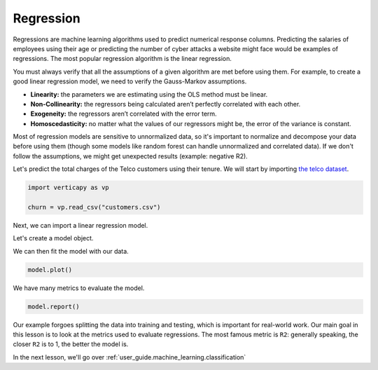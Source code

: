 .. _user_guide.machine_learning.regression:

===========
Regression
===========

Regressions are machine learning algorithms used to predict numerical response columns. Predicting the salaries of employees using their age or predicting the number of cyber attacks a website might face would be examples of regressions. The most popular regression algorithm is the linear regression.

You must always verify that all the assumptions of a given algorithm are met before using them. For example, to create a good linear regression model, we need to verify the Gauss-Markov assumptions.

- **Linearity:** the parameters we are estimating using the OLS method must be linear.
- **Non-Collinearity:** the regressors being calculated aren’t perfectly correlated with each other.
- **Exogeneity:** the regressors aren’t correlated with the error term.
- **Homoscedasticity:** no matter what the values of our regressors might be, the error of the variance is constant.

Most of regression models are sensitive to unnormalized data, so it's important to normalize and decompose your data before using them (though some models like random forest can handle unnormalized and correlated data). If we don't follow the assumptions, we might get unexpected results (example: negative R2).

Let's predict the total charges of the Telco customers using their tenure. We will start by importing `the telco dataset <https://github.com/vertica/VerticaPy/blob/master/examples/business/churn/customers.csv>`_.

.. code-block:: ipython
    
    import verticapy as vp

    churn = vp.read_csv("customers.csv")

.. ipython:: python
    :suppress:

    import verticapy as vp

    churn = vp.read_csv(
        "SPHINX_DIRECTORY/source/_static/website/examples/data/churn/customers.csv",
    )

Next, we can import a linear regression model.

.. ipython:: python
    
    from verticapy.machine_learning.vertica import LinearRegression

Let's create a model object.

.. ipython:: python
    
    model = LinearRegression()

We can then fit the model with our data.

.. ipython:: python
    
    model.fit(churn, ["tenure"], "TotalCharges")

.. code-block:: python

    model.plot()

.. ipython:: python
    :suppress:
    :okwarning:

    import verticapy
    verticapy.set_option("plotting_lib", "plotly")
    fig = model.plot()
    fig.write_html("SPHINX_DIRECTORY/figures/ug_ml_plot_regression_1.html")

.. raw:: html
    :file: SPHINX_DIRECTORY/figures/ug_ml_plot_regression_1.html

We have many metrics to evaluate the model.

.. code-block::

    model.report()

.. ipython:: python
    :suppress:
    :okwarning:

    res = model.report()
    html_file = open("SPHINX_DIRECTORY/figures/ug_ml_table_regression_2.html", "w")
    html_file.write(res._repr_html_())
    html_file.close()

.. raw:: html
    :file: SPHINX_DIRECTORY/figures/ug_ml_table_regression_2.html

Our example forgoes splitting the data into training and testing, which is important for real-world work. Our main goal in this lesson is to look at the metrics used to evaluate regressions. The most famous metric is ``R2``: generally speaking, the closer ``R2`` is to 1, the better the model is.

In the next lesson, we'll go over :ref:`user_guide.machine_learning.classification`